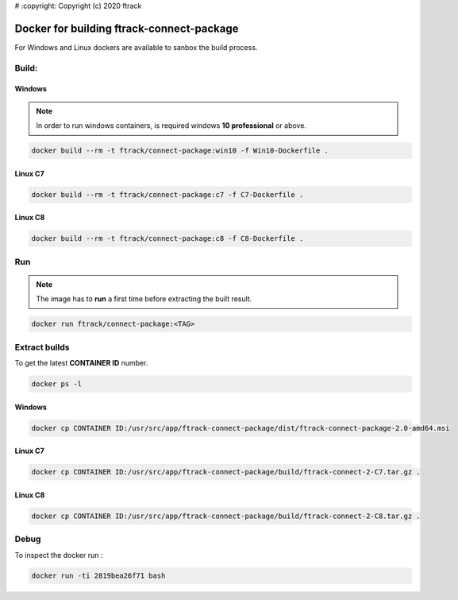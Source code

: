 # :copyright: Copyright (c) 2020 ftrack

Docker for building ftrack-connect-package
==========================================

For Windows and Linux dockers are available to sanbox the build process.

Build:
------

Windows
.......

.. note::

    In order to run windows containers, is required windows **10 professional** or above.


.. code-block::

   docker build --rm -t ftrack/connect-package:win10 -f Win10-Dockerfile .


Linux C7
........

.. code-block::

    docker build --rm -t ftrack/connect-package:c7 -f C7-Dockerfile .


Linux C8
........

.. code-block::

    docker build --rm -t ftrack/connect-package:c8 -f C8-Dockerfile .


Run 
---

.. note::

    The image has to **run** a first time before extracting the built result.


.. code-block::

    docker run ftrack/connect-package:<TAG>


Extract builds
--------------

To get the latest **CONTAINER ID** number.

.. code-block::

    docker ps -l



Windows
.......

.. code-block::

    docker cp CONTAINER ID:/usr/src/app/ftrack-connect-package/dist/ftrack-connect-package-2.0-amd64.msi


Linux C7
........

.. code-block::

    docker cp CONTAINER ID:/usr/src/app/ftrack-connect-package/build/ftrack-connect-2-C7.tar.gz .


Linux C8
........

.. code-block::

    docker cp CONTAINER ID:/usr/src/app/ftrack-connect-package/build/ftrack-connect-2-C8.tar.gz .


Debug
-----


To inspect the docker run :

.. code-block::

    docker run -ti 2819bea26f71 bash


